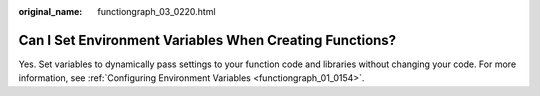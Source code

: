 :original_name: functiongraph_03_0220.html

.. _functiongraph_03_0220:

Can I Set Environment Variables When Creating Functions?
========================================================

Yes. Set variables to dynamically pass settings to your function code and libraries without changing your code. For more information, see :ref:`Configuring Environment Variables <functiongraph_01_0154>`.
